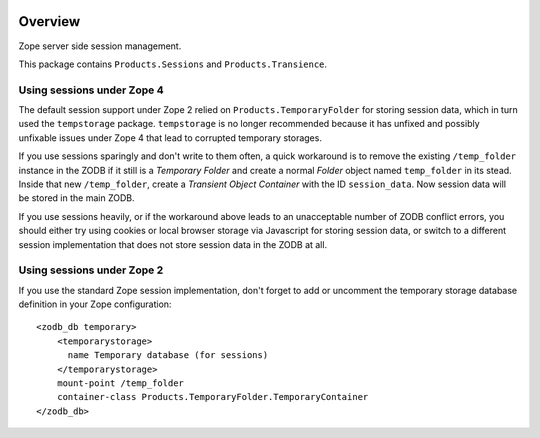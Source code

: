 .. image:: https://travis-ci.org/zopefoundation/Products.Sessions.svg?branch=master
   :target: https://travis-ci.org/zopefoundation/Products.Sessions

.. image:: https://coveralls.io/repos/github/zopefoundation/Products.Sessions/badge.svg?branch=master
   :target: https://coveralls.io/github/zopefoundation/Products.Sessions?branch=master

.. image:: https://img.shields.io/pypi/v/Products.Sessions.svg
   :target: https://pypi.org/project/Products.Sessions/
   :alt: Current version on PyPI

.. image:: https://img.shields.io/pypi/pyversions/Products.Sessions.svg
   :target: https://pypi.org/project/Products.Sessions/
   :alt: Supported Python versions

Overview
========

Zope server side session management.

This package contains ``Products.Sessions`` and ``Products.Transience``.


Using sessions under Zope 4
---------------------------
The default session support under Zope 2 relied on ``Products.TemporaryFolder``
for storing session data, which in turn used the ``tempstorage`` package.
``tempstorage`` is no longer recommended because it has unfixed and possibly
unfixable issues under Zope 4 that lead to corrupted temporary storages.

If you use sessions sparingly and don't write to them often, a quick workaround
is to remove the existing ``/temp_folder`` instance in the ZODB if it still is
a `Temporary Folder` and create a normal `Folder` object named ``temp_folder``
in its stead. Inside that new ``/temp_folder``, create a
`Transient Object Container` with the ID ``session_data``. Now session data
will be stored in the main ZODB.

If you use sessions heavily, or if the workaround above leads to an
unacceptable number of ZODB conflict errors, you should either try using
cookies or local browser storage via Javascript for storing session data, or 
switch to a different session implementation that does not store session data
in the ZODB at all.


Using sessions under Zope 2
---------------------------
If you use the standard Zope session implementation, don't forget to add
or uncomment the temporary storage database definition in your Zope
configuration::

  <zodb_db temporary>
      <temporarystorage>
        name Temporary database (for sessions)
      </temporarystorage>
      mount-point /temp_folder
      container-class Products.TemporaryFolder.TemporaryContainer
  </zodb_db>
